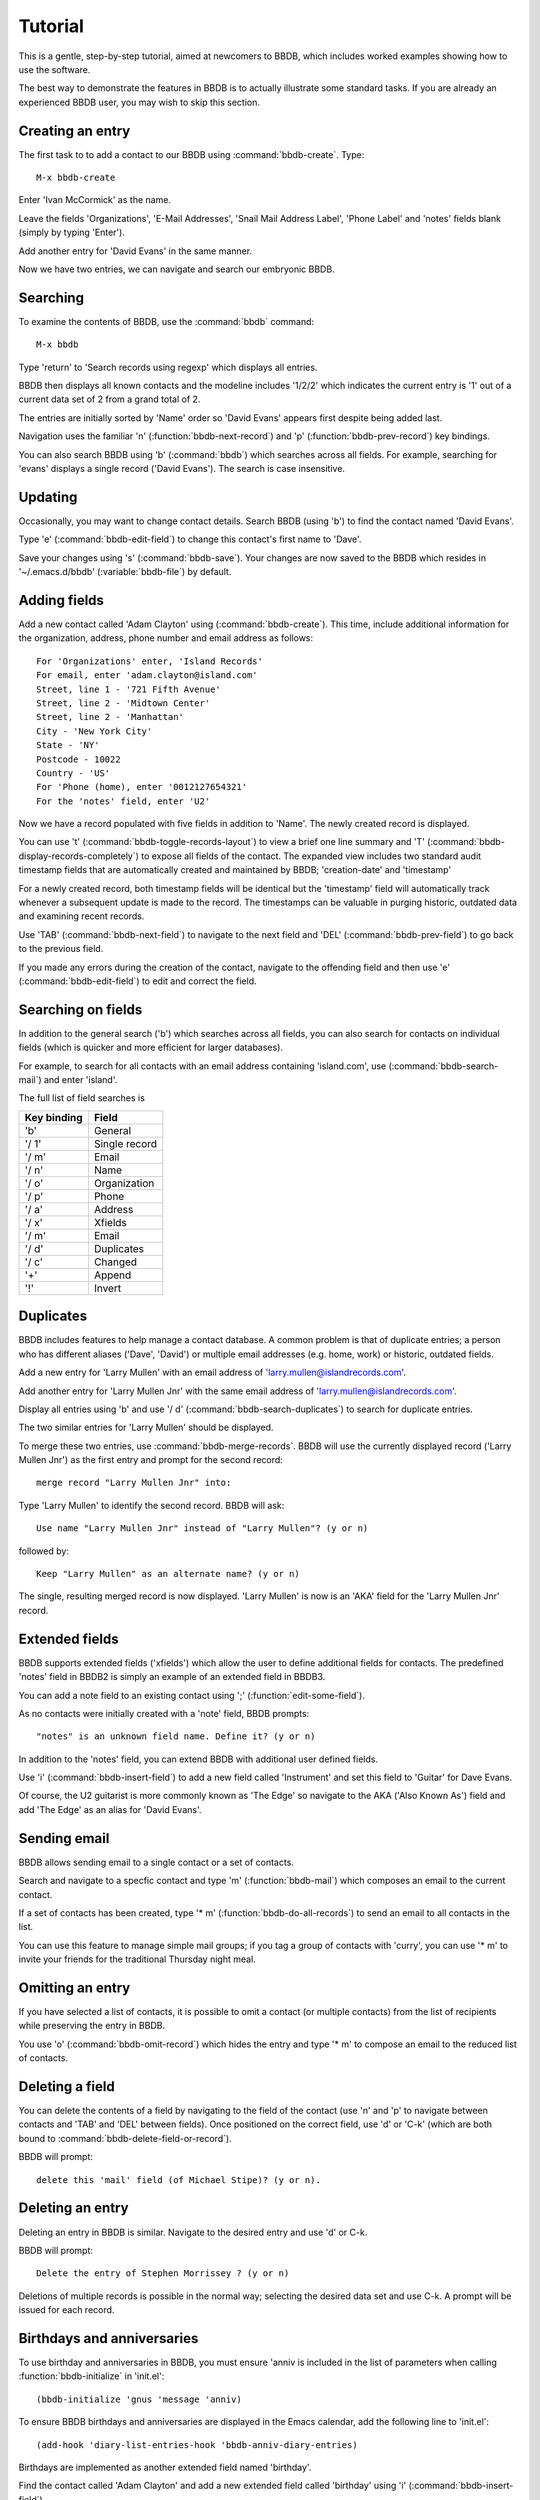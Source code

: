 ========
Tutorial
========

This is a gentle, step-by-step tutorial, aimed at newcomers to BBDB,
which includes worked examples showing how to use the software.

The best way to demonstrate the features in BBDB is to actually
illustrate some standard tasks. If you are already an experienced BBDB
user, you may wish to skip this section.

Creating an entry
-----------------

The first task to to add a contact to our BBDB using
:command:`bbdb-create`. Type::

  M-x bbdb-create

Enter 'Ivan McCormick' as the name.

Leave the fields 'Organizations', 'E-Mail Addresses', 'Snail Mail
Address Label', 'Phone Label' and 'notes' fields blank (simply by
typing 'Enter').

Add another entry for 'David Evans' in the same manner.

Now we have two entries, we can navigate and search our embryonic
BBDB.

Searching
---------

To examine the contents of BBDB, use the :command:`bbdb`
command::

  M-x bbdb

Type 'return' to 'Search records using regexp' which displays all
entries.

BBDB then displays all known contacts and the modeline includes
'1/2/2' which indicates the current entry is '1' out of a current data
set of 2 from a grand total of 2.

The entries are initially sorted by 'Name' order so 'David Evans'
appears first despite being added last.

Navigation uses the familiar 'n' (:function:`bbdb-next-record`)
and 'p' (:function:`bbdb-prev-record`) key bindings.

You can also search BBDB using 'b' (:command:`bbdb`) which searches
across all fields. For example, searching for 'evans' displays a
single record ('David Evans'). The search is case insensitive.


Updating
--------

Occasionally, you may want to change contact details.  Search BBDB
(using 'b') to find the contact named 'David Evans'.

Type 'e' (:command:`bbdb-edit-field`) to change this contact's first name to
'Dave'.

Save your changes using 's' (:command:`bbdb-save`). Your changes are
now saved to the BBDB which resides in '~/.emacs.d/bbdb'
(:variable:`bbdb-file`) by default.

Adding fields
-------------

Add a new contact called 'Adam Clayton' using
(:command:`bbdb-create`). This time, include additional information
for the organization, address, phone number and email address as
follows::

  For 'Organizations' enter, 'Island Records'
  For email, enter 'adam.clayton@island.com'
  Street, line 1 - '721 Fifth Avenue'
  Street, line 2 - 'Midtown Center'
  Street, line 2 - 'Manhattan'
  City - 'New York City'
  State - 'NY'
  Postcode - 10022
  Country - 'US'
  For 'Phone (home), enter '0012127654321'
  For the 'notes' field, enter 'U2'

Now we have a record populated with five fields in addition to
'Name'. The newly created record is displayed.

You can use 't' (:command:`bbdb-toggle-records-layout`) to view a
brief one line summary and 'T'
(:command:`bbdb-display-records-completely`) to expose all fields of
the contact. The expanded view includes two standard audit timestamp
fields that are automatically created and maintained by BBDB;
'creation-date' and 'timestamp'

For a newly created record, both timestamp fields will be identical
but the 'timestamp' field will automatically track whenever a
subsequent update is made to the record. The timestamps can be
valuable in purging historic, outdated data and examining recent
records.

Use 'TAB' (:command:`bbdb-next-field`) to navigate to the next field
and 'DEL' (:command:`bbdb-prev-field`) to go back to the
previous field.

If you made any errors during the creation of the contact, navigate to
the offending field and then use 'e' (:command:`bbdb-edit-field`) to
edit and correct the field.

Searching on fields
-------------------

In addition to the general search ('b') which searches across all
fields, you can also search for contacts on individual fields (which
is quicker and more efficient for larger databases).

For example, to search for all contacts with an email address
containing 'island.com', use (:command:`bbdb-search-mail`) and
enter 'island'.

The full list of field searches is

+-------------+---------------+
| Key binding | Field         |
+=============+===============+
| 'b'         | General       |
+-------------+---------------+
| '/ 1'       | Single record |
+-------------+---------------+
| '/ m'       | Email         |
+-------------+---------------+
| '/ n'       | Name          |
+-------------+---------------+
| '/ o'       | Organization  |
+-------------+---------------+
| '/ p'       | Phone         |
+-------------+---------------+
| '/ a'       | Address       |
+-------------+---------------+
| '/ x'       | Xfields       |
+-------------+---------------+
| '/ m'       | Email         |
+-------------+---------------+
| '/ d'       | Duplicates    |
+-------------+---------------+
| '/ c'       | Changed       |
+-------------+---------------+
| '+'         | Append        |
+-------------+---------------+
| '!'         | Invert        |
+-------------+---------------+

Duplicates
----------

BBDB includes features to help manage a contact database. A common
problem is that of duplicate entries; a person who has different
aliases ('Dave', 'David') or multiple email addresses (e.g. home,
work) or historic, outdated fields.

Add a new entry for 'Larry Mullen' with an email address of
'larry.mullen@islandrecords.com'.

Add another entry for 'Larry Mullen Jnr' with the same email address
of 'larry.mullen@islandrecords.com'.

Display all entries using 'b' and use '/ d'
(:command:`bbdb-search-duplicates`) to search for duplicate entries.

The two similar entries for 'Larry Mullen' should be displayed.

To merge these two entries, use :command:`bbdb-merge-records`. BBDB
will use the currently displayed record ('Larry Mullen Jnr') as the
first entry and prompt for the second record::

  merge record "Larry Mullen Jnr" into:

Type 'Larry Mullen' to identify the second record. BBDB will ask::

  Use name "Larry Mullen Jnr" instead of "Larry Mullen"? (y or n)

followed by::

  Keep "Larry Mullen" as an alternate name? (y or n)

The single, resulting merged record is now displayed. 'Larry Mullen'
is now is an 'AKA' field for the 'Larry Mullen Jnr' record.

Extended fields
---------------

BBDB supports extended fields ('xfields') which allow the user to
define additional fields for contacts. The predefined 'notes' field in
BBDB2 is simply an example of an extended field in BBDB3.

You can add a note field to an existing contact using ';'
(:function:`edit-some-field`).

As no contacts were initially created with a 'note' field, BBDB
prompts::

  "notes" is an unknown field name. Define it? (y or n)

In addition to the 'notes' field, you can extend BBDB with additional
user defined fields.

Use 'i' (:command:`bbdb-insert-field`) to add a new field called
'Instrument' and set this field to 'Guitar' for Dave Evans.

Of course, the U2 guitarist is more commonly known as 'The Edge' so
navigate to the AKA ('Also Known As') field and add 'The Edge' as an
alias for 'David Evans'.

Sending email
-------------

BBDB allows sending email to a single contact or a set of contacts.

Search and navigate to a specfic contact and type 'm'
(:function:`bbdb-mail`) which composes an email to the current
contact.

If a set of contacts has been created, type '* m'
(:function:`bbdb-do-all-records`) to send an email to all contacts in
the list.

You can use this feature to manage simple mail groups; if you tag a
group of contacts with 'curry', you can use '* m' to invite your
friends for the traditional Thursday night meal.

Omitting an entry
-----------------

If you have selected a list of contacts, it is possible to omit a
contact (or multiple contacts) from the list of recipients while
preserving the entry in BBDB.

You use 'o' (:command:`bbdb-omit-record`) which hides the entry and
type '* m' to compose an email to the reduced list of contacts.

Deleting a field
----------------

You can delete the contents of a field by navigating to the field of
the contact (use 'n' and 'p' to navigate between contacts and 'TAB'
and 'DEL' between fields). Once positioned on the correct field, use
'd' or 'C-k' (which are both bound to
:command:`bbdb-delete-field-or-record`).

BBDB will prompt::

  delete this 'mail' field (of Michael Stipe)? (y or n).

Deleting an entry
-----------------

Deleting an entry in BBDB is similar. Navigate to the desired entry
and use 'd' or C-k.

BBDB will prompt::

  Delete the entry of Stephen Morrissey ? (y or n)

Deletions of multiple records is possible in the normal way; selecting
the desired data set and use C-k. A prompt will be issued for each
record.

Birthdays and anniversaries
---------------------------

To use birthday and anniversaries in BBDB, you must ensure 'anniv is
included in the list of parameters when calling
:function:`bbdb-initialize` in 'init.el'::

   (bbdb-initialize 'gnus 'message 'anniv)

To ensure BBDB birthdays and anniversaries are displayed in the Emacs
calendar, add the following line to 'init.el'::

  (add-hook 'diary-list-entries-hook 'bbdb-anniv-diary-entries)

Birthdays are implemented as another extended field named 'birthday'.

Find the contact called 'Adam Clayton' and add a new extended field
called 'birthday' using 'i' (:command:`bbdb-insert-field`).

The default date format setting is 'American' ('mm/dd/yyyy') so, to
add Adam Clayton's birthday which is '13 March 1960', enter::

  '03/13/1960'

The default date format is controlled by the variable
:variable:`calendar-date-style` which may be set to:-

* 'american' (mm/dd/yyyy - default)
* 'european' (dd/mm/yyyy)
* 'iso'      (yyyy/mm/dd)

Check the birthday has been added to the Emacs calendar::

  M-x calendar

Navigate to 13 March and type 'd'(`diary-view-entries`). The birthday
should be displayed as follows::

  Sunday, March 13, 2016
  ======================
  Adam Clayton's 56th birthday


Housekeeping
------------

BBDB uses the built-in audit timestamps ('creation-date' and
'timestamp') to offer useful searches to identify ancient or recent
records:

* bbdb-creation-newer
* bbdb-creation-older
* bbdb-timestamp-newer
* bbdb-timestamp-older

For example, to list all records created before 2014, use
'M-x bbdb-creation-older-than'. BBDB prompts::

  'Older than date (yyyy-mm-dd):'

Enter '2014-01-01' to displayed all contacts created prior to 2014.

There is a complementary function :function:`bbdb-creation-newer` to
identify recently created records.

Similarly, using the 'timestamp' field can identify records modified
in the last month (:function:`bbdb-timestamp-newer`).

Another useful function to assist in identifying records that have
been created and never subsequently updated is
:function:`bbdb-creation-no-change`.

Snarfing
--------

Given a text file with the following contents::

  Michael Stipe
  245 Mulholland Drive
  Atlanta
  GA
  Email: stipey@remhq.com

If you highlight the region, position point at 'Michael Stipe' and
type ':function:`bbdb-snarf`, BBDB will attempt to parse the region
and create a BBDB entry for this individual.

Unfortunately, snarfing is complex and doesn't always deliver perfect
results::

  Michael Stipe
         mail:  stipey@remhq.com
         notes: 245 Mulholland Drive
                Atlanta
                GA


Printing
--------

:function:`bbdb-print` produces a TeX file for the current set of
contacts and uses :variable:`bbdb-print-tex-path` (typically
/path/to/bbdb/tex) to locate the TeX templates.

BBDB then creates a TeX file which must be processed using TeX (not
LaTeX) to produce a PDF ready for printing.

Dialing
-------

BBDB can call a contact using :function:`bbdb-dial` which dials the
number specified by the current phone field.
